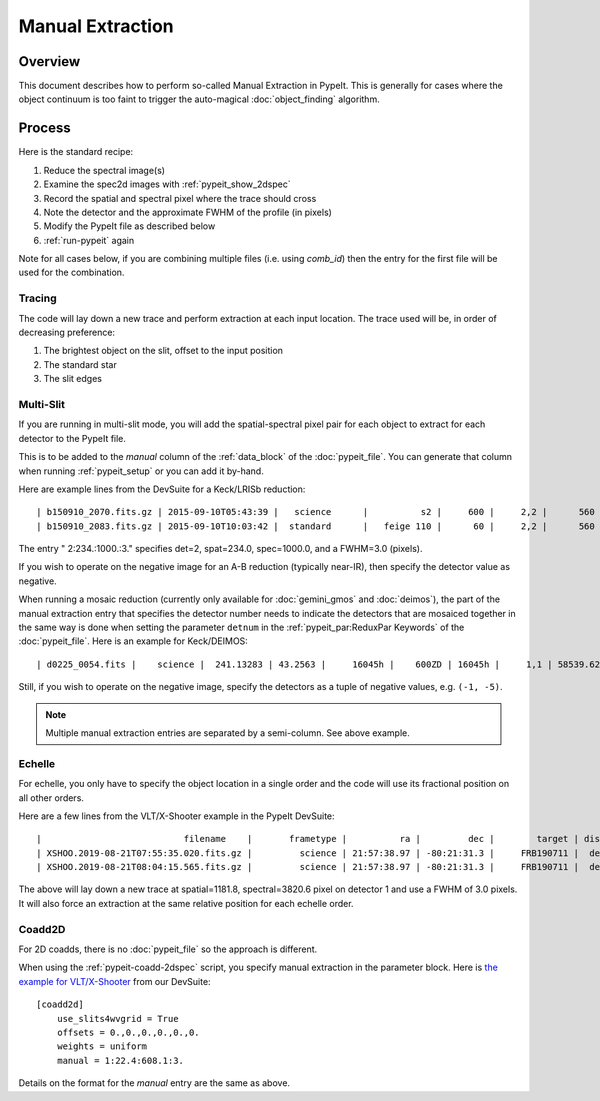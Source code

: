 .. _manual:

=================
Manual Extraction
=================

Overview
========

This document describes how to perform so-called Manual
Extraction in PypeIt.  This is generally for cases where the
object continuum is too faint to trigger the auto-magical
:doc:`object_finding` algorithm.

Process
=======

Here is the standard recipe:

1. Reduce the spectral image(s)
2. Examine the spec2d images with :ref:`pypeit_show_2dspec`
3. Record the spatial and spectral pixel where the trace should cross
4. Note the detector and the approximate FWHM of the profile (in pixels)
5. Modify the PypeIt file as described below
6. :ref:`run-pypeit` again

Note for all cases below, if you are combining multiple
files (i.e. using `comb_id`) then the entry for the
first file will be used for the combination.

Tracing
-------

The code will lay down a new trace and perform extraction
at each input location.  The trace used will be, in order
of decreasing preference:

1. The brightest object on the slit, offset to the input position
2. The standard star
3. The slit edges

Multi-Slit
----------

If you are running in multi-slit mode, you will add the 
spatial-spectral pixel pair for each object to extract 
for each detector to the PypeIt file.

This is to be added to the `manual` column of the 
:ref:`data_block` of the :doc:`pypeit_file`.
You can generate that column when running
:ref:`pypeit_setup` or you can add it by-hand.

Here are example lines from the DevSuite for a Keck/LRISb reduction::

    | b150910_2070.fits.gz | 2015-09-10T05:43:39 |   science      |          s2 |     600 |     2,2 |      560 | 600/4000 | long_1.0 | 2:234.:1000.:3. |
    | b150910_2083.fits.gz | 2015-09-10T10:03:42 |  standard      |   feige 110 |      60 |     2,2 |      560 | 600/4000 | long_1.0 |        |

The entry " 2:234.:1000.:3." specifies det=2, spat=234.0, spec=1000.0, and
a FWHM=3.0 (pixels).

If you wish to operate on the negative image for an A-B reduction
(typically near-IR), then specify the detector value as negative.

When running a mosaic reduction (currently only available for :doc:`gemini_gmos` and :doc:`deimos`),
the part of the manual extraction entry that specifies the detector number needs to indicate the detectors that are
mosaiced together in the same way is done when setting the parameter ``detnum`` in the
:ref:`pypeit_par:ReduxPar Keywords` of the :doc:`pypeit_file`. Here is an example for Keck/DEIMOS::

    | d0225_0054.fits |    science |  241.13283 | 43.2563 |     16045h |    600ZD | 16045h |     1,1 | 58539.623231 |  1.1266414 |  1320.0 | 7899.99072266 | (1,5):68.0:2960.0:3.;(1,5):211.0:3082.0:3.|

Still, if you wish to operate on the negative image, specify the detectors as
a tuple of negative values, e.g. ``(-1, -5)``.

.. note::
    Multiple manual extraction entries are separated by a semi-column. See above example.

Echelle
-------

For echelle, you only have to specify the object location in a single
order and the code will use its fractional position on all other orders.

Here are a few lines from the VLT/X-Shooter 
example in the PypeIt DevSuite::

    |                           filename    |       frametype |          ra |         dec |        target | dispname |   decker | binning |             mjd | airmass | exptime | arm | manual |
    | XSHOO.2019-08-21T07:55:35.020.fits.gz |         science | 21:57:38.97 | -80:21:31.3 |     FRB190711 |  default |   1.2x11 |     1,1 | 58716.330266429 |    1.94 |   350.0 | VIS | 1:1181.8:3820.6:3. |
    | XSHOO.2019-08-21T08:04:15.565.fits.gz |         science | 21:57:38.97 | -80:21:31.3 |     FRB190711 |  default |   1.2x11 |     1,1 | 58716.336291257 |   1.956 |   350.0 | VIS | 1:1181.8:3820.6:3. |

The above will lay down a new trace at spatial=1181.8, 
spectral=3820.6 pixel on detector 1 and use a FWHM 
of 3.0 pixels.  It will also force an extraction at
the same relative position for each echelle order.

Coadd2D
-------

For 2D coadds, there is no :doc:`pypeit_file` so the approach
is different.

When using the :ref:`pypeit-coadd-2dspec` script, you
specify manual extraction in the parameter block.
Here is 
`the example for VLT/X-Shooter <https://github.com/pypeit/PypeIt-development-suite/blob/master/pypeit_files/vlt_xshooter_vis_manual.pypeit>`_ 
from our DevSuite::

    [coadd2d]
        use_slits4wvgrid = True
        offsets = 0.,0.,0.,0.,0.,0.
        weights = uniform
        manual = 1:22.4:608.1:3.

Details on the format for the `manual` entry
are the same as above.